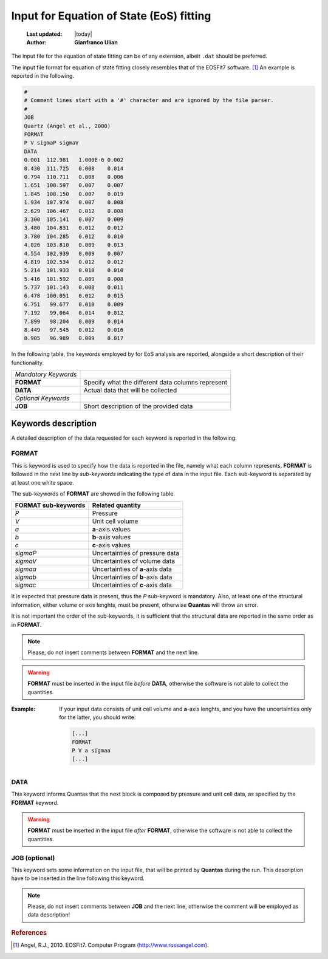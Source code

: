 .. _eos_input:

=========================================
Input for Equation of State (EoS) fitting
=========================================

  :Last updated: |today|
  :Author: **Gianfranco Ulian**

The input file for the equation of state fitting can be of any extension, albeit ``.dat`` 
should be preferred. 

The input file format for equation of state fitting closely resembles that of the EOSFit7 
software. [1]_ An example is reported in the following.

.. code::

    #
    # Comment lines start with a '#' character and are ignored by the file parser.
    #
    JOB
    Quartz (Angel et al., 2000)
    FORMAT
    P V sigmaP sigmaV
    DATA
    0.001  112.981   1.000E-6 0.002
    0.430  111.725   0.008    0.014
    0.794  110.711   0.008    0.006
    1.651  108.597   0.007    0.007
    1.845  108.150   0.007    0.019
    1.934  107.974   0.007    0.008
    2.629  106.467   0.012    0.008
    3.300  105.141   0.007    0.009
    3.480  104.831   0.012    0.012
    3.780  104.285   0.012    0.010
    4.026  103.810   0.009    0.013
    4.554  102.939   0.009    0.007
    4.819  102.534   0.012    0.012
    5.214  101.933   0.010    0.010
    5.416  101.592   0.009    0.008
    5.737  101.143   0.008    0.011
    6.478  100.051   0.012    0.015
    6.751   99.677   0.010    0.009
    7.192   99.064   0.014    0.012
    7.899   98.204   0.009    0.014
    8.449   97.545   0.012    0.016
    8.905   96.989   0.009    0.017

In the following table, the keywords employed by for EoS analysis are reported, alongside a
short description of their functionality.

===================== ===================================================
*Mandatory Keywords*

**FORMAT**            Specify what the different data columns represent
**DATA**              Actual data that will be collected

*Optional Keywords*
**JOB**               Short description of the provided data
===================== ===================================================


Keywords description
====================

A detailed description of the data requested for each keyword is reported in the following.


FORMAT
------

This is keyword is used to specify how the data is reported in the file, namely what each 
column represents. **FORMAT** is followed in the next line by *sub-keywords* indicating the 
type of data in the input file. Each sub-keyword is separated by at least one white space.

The sub-keywords of **FORMAT** are showed in the following table.

========================= ===================================================
**FORMAT sub-keywords**   **Related quantity**

*P*                       Pressure
*V*                       Unit cell volume
*a*                       **a**-axis values
*b*                       **b**-axis values
*c*                       **c**-axis values

*sigmaP*                  Uncertainties of pressure data
*sigmaV*                  Uncertainties of volume data
*sigmaa*                  Uncertainties of **a**-axis data
*sigmab*                  Uncertainties of **b**-axis data
*sigmac*                  Uncertainties of **c**-axis data
========================= ===================================================

It is expected that pressure data is present, thus the *P* sub-keyword is mandatory. Also, at
least one of the structural information, either volume or axis lenghts, must be present, otherwise **Quantas** will throw an error.

It is not important the order of the sub-keywords, it is sufficient that the structural data 
are reported in the same order as in **FORMAT**.

.. note::

    Please, do not insert comments between **FORMAT** and the next line.
    
.. warning::

    **FORMAT** must be inserted in the input file *before* **DATA**, otherwise the software is 
    not able to collect the quantities.
    
:Example:
    
    If your input data consists of unit cell volume and **a**-axis lenghts, and you have the
    uncertainties only for the latter, you should write:
    
    .. code::
    
      [...]
      FORMAT
      P V a sigmaa
      [...]


DATA
----

This keyword informs Quantas that the next block is composed by pressure and unit cell data, 
as specified by the **FORMAT** keyword. 

.. warning::

    **FORMAT** must be inserted in the input file *after* **FORMAT**, otherwise the software is 
    not able to collect the quantities.
   

JOB (optional)
--------------

This keyword sets some information on the input file, that will be printed by **Quantas** 
during the run. This description have to be inserted in the line following this keyword. 

.. note::

  Please, do not insert comments between **JOB** and the next line, otherwise the comment 
  will be employed as data description!


.. rubric:: References

.. [1] Angel, R.J., 2010. EOSFit7. Computer Program (http://www.rossangel.com).